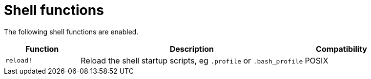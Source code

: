 = Shell functions

The following shell functions are enabled.

[cols="1,3,1"]
|===
|Function |Description |Compatibility 

|`reload!`
|Reload the shell startup scripts, eg `.profile` or `.bash_profile`
| POSIX
|===
